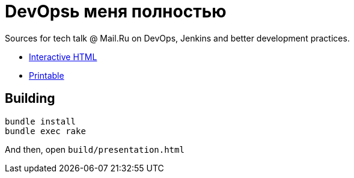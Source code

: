 = DevOpsь меня полностью

Sources for tech talk @ Mail.Ru on DevOps, Jenkins and better development practices.

* link:https://slonopotamus.github.io/devops-9000/presentation.html[Interactive HTML]

* link:https://slonopotamus.github.io/devops-9000/presentation.html?print-pdf[Printable]

== Building

[source,bash]
----
bundle install
bundle exec rake
----

And then, open `build/presentation.html`
